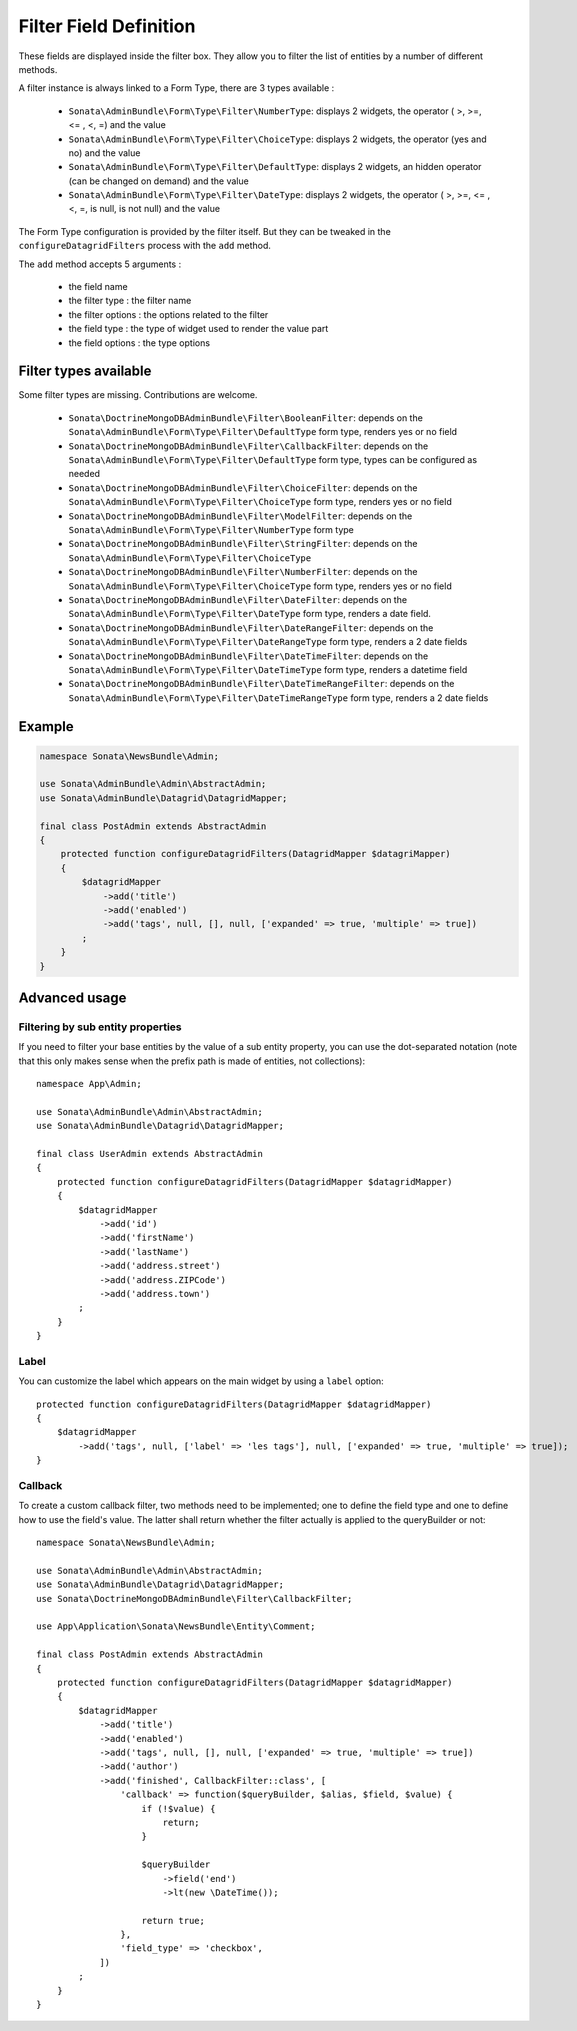 Filter Field Definition
=======================

These fields are displayed inside the filter box. They allow you to filter
the list of entities by a number of different methods.

A filter instance is always linked to a Form Type, there are 3 types available :

  - ``Sonata\AdminBundle\Form\Type\Filter\NumberType``: displays 2 widgets, the operator ( >, >=, <= , <, =) and the value
  - ``Sonata\AdminBundle\Form\Type\Filter\ChoiceType``: displays 2 widgets, the operator (yes and no) and the value
  - ``Sonata\AdminBundle\Form\Type\Filter\DefaultType``: displays 2 widgets, an hidden operator (can be changed on demand) and the value
  - ``Sonata\AdminBundle\Form\Type\Filter\DateType``: displays 2 widgets, the operator ( >, >=, <= , <, =, is null, is not null) and the value

The Form Type configuration is provided by the filter itself. But they can be tweaked in the ``configureDatagridFilters``
process with the ``add`` method.

The ``add`` method accepts 5 arguments :

  - the field name
  - the filter type     : the filter name
  - the filter options  : the options related to the filter
  - the field type      : the type of widget used to render the value part
  - the field options   : the type options

Filter types available
----------------------

Some filter types are missing. Contributions are welcome.

  - ``Sonata\DoctrineMongoDBAdminBundle\Filter\BooleanFilter``: depends on the ``Sonata\AdminBundle\Form\Type\Filter\DefaultType`` form type, renders yes or no field
  - ``Sonata\DoctrineMongoDBAdminBundle\Filter\CallbackFilter``: depends on the ``Sonata\AdminBundle\Form\Type\Filter\DefaultType`` form type, types can be configured as needed
  - ``Sonata\DoctrineMongoDBAdminBundle\Filter\ChoiceFilter``: depends on the ``Sonata\AdminBundle\Form\Type\Filter\ChoiceType`` form type, renders yes or no field
  - ``Sonata\DoctrineMongoDBAdminBundle\Filter\ModelFilter``: depends on the ``Sonata\AdminBundle\Form\Type\Filter\NumberType`` form type
  - ``Sonata\DoctrineMongoDBAdminBundle\Filter\StringFilter``: depends on the ``Sonata\AdminBundle\Form\Type\Filter\ChoiceType``
  - ``Sonata\DoctrineMongoDBAdminBundle\Filter\NumberFilter``: depends on the ``Sonata\AdminBundle\Form\Type\Filter\ChoiceType`` form type, renders yes or no field
  - ``Sonata\DoctrineMongoDBAdminBundle\Filter\DateFilter``: depends on the ``Sonata\AdminBundle\Form\Type\Filter\DateType`` form type, renders a date field.
  - ``Sonata\DoctrineMongoDBAdminBundle\Filter\DateRangeFilter``: depends on the ``Sonata\AdminBundle\Form\Type\Filter\DateRangeType`` form type, renders a 2 date fields
  - ``Sonata\DoctrineMongoDBAdminBundle\Filter\DateTimeFilter``: depends on the ``Sonata\AdminBundle\Form\Type\Filter\DateTimeType`` form type, renders a datetime field
  - ``Sonata\DoctrineMongoDBAdminBundle\Filter\DateTimeRangeFilter``: depends on the ``Sonata\AdminBundle\Form\Type\Filter\DateTimeRangeType`` form type, renders a 2 date fields

Example
-------

.. code-block:: php

    namespace Sonata\NewsBundle\Admin;

    use Sonata\AdminBundle\Admin\AbstractAdmin;
    use Sonata\AdminBundle\Datagrid\DatagridMapper;

    final class PostAdmin extends AbstractAdmin
    {
        protected function configureDatagridFilters(DatagridMapper $datagriMapper)
        {
            $datagridMapper
                ->add('title')
                ->add('enabled')
                ->add('tags', null, [], null, ['expanded' => true, 'multiple' => true])
            ;
        }
    }

Advanced usage
--------------

Filtering by sub entity properties
^^^^^^^^^^^^^^^^^^^^^^^^^^^^^^^^^^

If you need to filter your base entities by the value of a sub entity property,
you can use the dot-separated notation (note that this only makes sense
when the prefix path is made of entities, not collections)::

    namespace App\Admin;

    use Sonata\AdminBundle\Admin\AbstractAdmin;
    use Sonata\AdminBundle\Datagrid\DatagridMapper;

    final class UserAdmin extends AbstractAdmin
    {
        protected function configureDatagridFilters(DatagridMapper $datagridMapper)
        {
            $datagridMapper
                ->add('id')
                ->add('firstName')
                ->add('lastName')
                ->add('address.street')
                ->add('address.ZIPCode')
                ->add('address.town')
            ;
        }
    }

Label
^^^^^

You can customize the label which appears on the main widget by using a ``label`` option::

    protected function configureDatagridFilters(DatagridMapper $datagridMapper)
    {
        $datagridMapper
            ->add('tags', null, ['label' => 'les tags'], null, ['expanded' => true, 'multiple' => true]);
    }

Callback
^^^^^^^^

To create a custom callback filter, two methods need to be implemented; one to
define the field type and one to define how to use the field's value. The
latter shall return whether the filter actually is applied to the queryBuilder
or not::

    namespace Sonata\NewsBundle\Admin;

    use Sonata\AdminBundle\Admin\AbstractAdmin;
    use Sonata\AdminBundle\Datagrid\DatagridMapper;
    use Sonata\DoctrineMongoDBAdminBundle\Filter\CallbackFilter;

    use App\Application\Sonata\NewsBundle\Entity\Comment;

    final class PostAdmin extends AbstractAdmin
    {
        protected function configureDatagridFilters(DatagridMapper $datagridMapper)
        {
            $datagridMapper
                ->add('title')
                ->add('enabled')
                ->add('tags', null, [], null, ['expanded' => true, 'multiple' => true])
                ->add('author')
                ->add('finished', CallbackFilter::class', [
                    'callback' => function($queryBuilder, $alias, $field, $value) {
                        if (!$value) {
                            return;
                        }

                        $queryBuilder
                            ->field('end')
                            ->lt(new \DateTime());

                        return true;
                    },
                    'field_type' => 'checkbox',
                ])
            ;
        }
    }
